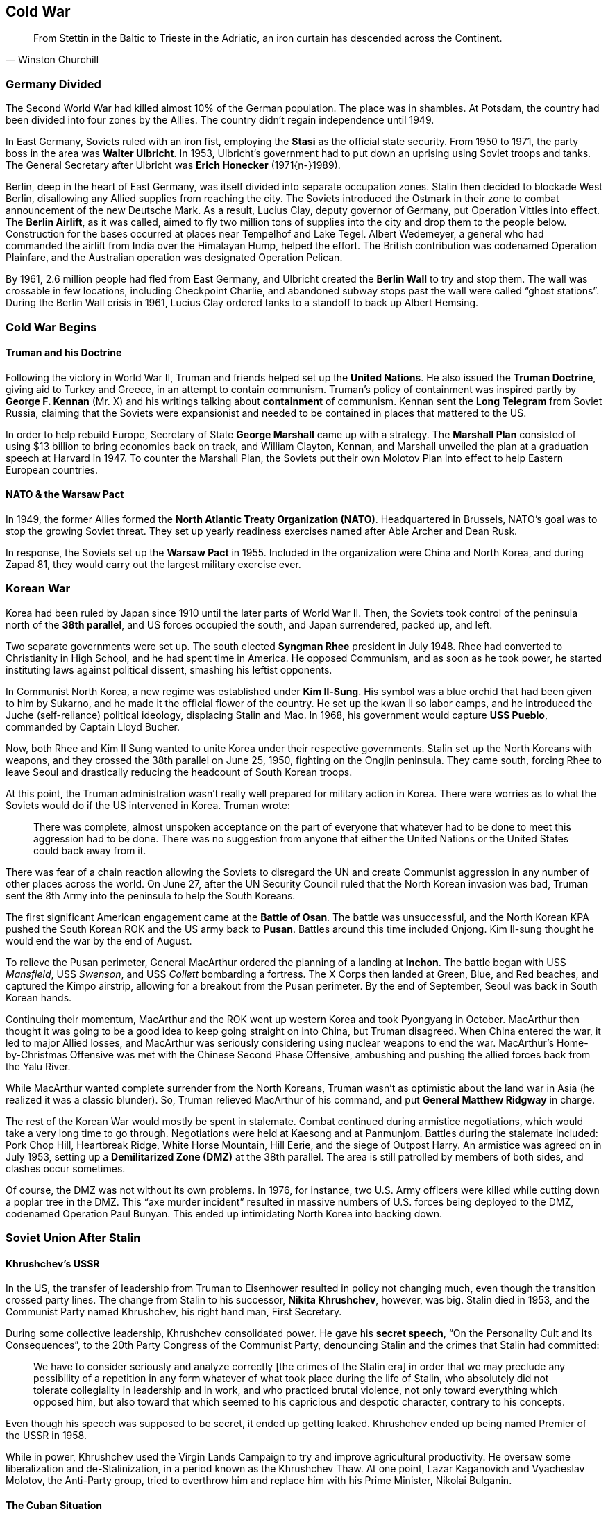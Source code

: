 == Cold War

[quote.epigraph, Winston Churchill]
From Stettin in the Baltic to Trieste in the Adriatic, an iron curtain has descended across the Continent.

=== Germany Divided

The Second World War had killed almost 10% of the German population.
The place was in shambles.
At Potsdam, the country had been divided into four zones by the Allies.
The country didn't regain independence until 1949.

In East Germany, Soviets ruled with an iron fist,
employing the **Stasi** as the official state security.
From 1950 to 1971, the party boss in the area was **Walter Ulbricht**.
In 1953, Ulbricht's government had to put down an uprising using Soviet troops and tanks.
The General Secretary after Ulbricht was **Erich Honecker** (1971{n-}1989).

Berlin, deep in the heart of East Germany, was itself divided into separate occupation zones.
Stalin then decided to blockade West Berlin, disallowing any Allied supplies from reaching the city.
The Soviets introduced the Ostmark in their zone to combat announcement of the new Deutsche Mark.
As a result, Lucius Clay, deputy governor of Germany, put Operation Vittles into effect.
The **Berlin Airlift**, as it was called,
aimed to fly two million tons of supplies into the city and drop them to the people below.
Construction for the bases occurred at places near Tempelhof and Lake Tegel.
Albert Wedemeyer, a general who had commanded the airlift from India over the Himalayan Hump,
helped the effort.
The British contribution was codenamed Operation Plainfare,
and the Australian operation was designated Operation Pelican.

By 1961, 2.6 million people had fled from East Germany,
and Ulbricht created the **Berlin Wall** to try and stop them.
The wall was crossable in few locations, including Checkpoint Charlie,
and abandoned subway stops past the wall were called "`ghost stations`".
During the Berlin Wall crisis in 1961,
Lucius Clay ordered tanks to a standoff to back up Albert Hemsing.

=== Cold War Begins

==== Truman and his Doctrine

Following the victory in World War II, Truman and friends helped set up the **United Nations**.
He also issued the **Truman Doctrine**, giving aid to Turkey and Greece,
in an attempt to contain communism.
Truman's policy of containment was inspired partly by **George F. Kennan** (Mr. X)
and his writings talking about **containment** of communism.
Kennan sent the **Long Telegram** from Soviet Russia,
claiming that the Soviets were expansionist and needed to be contained in places that mattered to the US.

In order to help rebuild Europe,
Secretary of State **George Marshall** came up with a strategy.
The **Marshall Plan** consisted of using $13 billion to bring economies back on track,
and William Clayton, Kennan,
and Marshall unveiled the plan at a graduation speech at Harvard in 1947.
To counter the Marshall Plan,
the Soviets put their own Molotov Plan into effect to help Eastern European countries.

==== NATO & the Warsaw Pact

In 1949, the former Allies formed the **North Atlantic Treaty Organization (NATO)**.
Headquartered in Brussels, NATO's goal was to stop the growing Soviet threat.
They set up yearly readiness exercises named after Able Archer and Dean Rusk.

In response, the Soviets set up the **Warsaw Pact** in 1955.
Included in the organization were China and North Korea,
and during Zapad 81, they would carry out the largest military exercise ever.

=== Korean War

Korea had been ruled by Japan since 1910 until the later parts of World War II.
Then, the Soviets took control of the peninsula north of the **38th parallel**,
and US forces occupied the south, and Japan surrendered, packed up, and left.

Two separate governments were set up.
The south elected **Syngman Rhee** president in July 1948.
Rhee had converted to Christianity in High School, and he had spent time in America.
He opposed Communism, and as soon as he took power,
he started instituting laws against political dissent, smashing his leftist opponents.

In Communist North Korea, a new regime was established under **Kim Il-Sung**.
His symbol was a blue orchid that had been given to him by Sukarno,
and he made it the official flower of the country.
He set up the kwan li so labor camps,
and he introduced the Juche (self-reliance) political ideology, displacing Stalin and Mao.
In 1968, his government would capture **USS Pueblo**, commanded by Captain Lloyd Bucher.

Now, both Rhee and Kim Il Sung wanted to unite Korea under their respective governments.
Stalin set up the North Koreans with weapons,
and they crossed the 38th parallel on June 25, 1950, fighting on the Ongjin peninsula.
They came south,
forcing Rhee to leave Seoul and drastically reducing the headcount of South Korean troops.

At this point, the Truman administration wasn't really well prepared for military action in Korea.
There were worries as to what the Soviets would do if the US intervened in Korea.
Truman wrote:
[quote]
  There was complete, almost unspoken acceptance
  on the part of everyone that whatever had to be done to meet this aggression had to be done.
  There was no suggestion from anyone that either the United Nations
  or the United States could back away from it.

There was fear of a chain reaction allowing the Soviets to disregard the UN
and create Communist aggression in any number of other places across the world.
On June 27, after the UN Security Council ruled that the North Korean invasion was bad,
Truman sent the 8th Army into the peninsula to help the South Koreans.

The first significant American engagement came at the **Battle of Osan**.
The battle was unsuccessful,
and the North Korean KPA pushed the South Korean ROK and the US army back to **Pusan**.
Battles around this time included Onjong.
Kim Il-sung thought he would end the war by the end of August.

To relieve the Pusan perimeter,
General MacArthur ordered the planning of a landing at **Inchon**.
The battle began with USS __Mansfield__, USS __Swenson__, and USS __Collett__
bombarding a fortress.
The X Corps then landed at Green, Blue, and Red beaches, and captured the Kimpo airstrip,
allowing for a breakout from the Pusan perimeter.
By the end of September, Seoul was back in South Korean hands.

Continuing their momentum,
MacArthur and the ROK went up western Korea and took Pyongyang in October.
MacArthur then thought it was going to be a good idea to keep going straight on into China,
but Truman disagreed.
When China entered the war, it led to major Allied losses,
and MacArthur was seriously considering using nuclear weapons to end the war.
MacArthur's Home-by-Christmas Offensive was met with the Chinese Second Phase Offensive,
ambushing and pushing the allied forces back from the Yalu River.

While MacArthur wanted complete surrender from the North Koreans,
Truman wasn't as optimistic about the land war in Asia (he realized it was a classic blunder).
So, Truman relieved MacArthur of his command, and put **General Matthew Ridgway** in charge.

The rest of the Korean War would mostly be spent in stalemate.
Combat continued during armistice negotiations, which would take a very long time to go through.
Negotiations were held at Kaesong and at Panmunjom.
Battles during the stalemate included:
Pork Chop Hill,
Heartbreak Ridge,
White Horse Mountain,
Hill Eerie,
and the siege of Outpost Harry.
An armistice was agreed on in July 1953,
setting up a **Demilitarized Zone (DMZ)** at the 38th parallel.
The area is still patrolled by members of both sides, and clashes occur sometimes.

Of course, the DMZ was not without its own problems.
In 1976, for instance,
two U.S. Army officers were killed while cutting down a poplar tree in the DMZ.
This "`axe murder incident`" resulted in massive numbers of U.S. forces being deployed to the DMZ,
codenamed Operation Paul Bunyan.
This ended up intimidating North Korea into backing down.

=== Soviet Union After Stalin

==== Khrushchev's USSR

In the US,
the transfer of leadership from Truman to Eisenhower resulted in policy not changing much,
even though the transition crossed party lines.
The change from Stalin to his successor, **Nikita Khrushchev**, however, was big.
Stalin died in 1953, and the Communist Party named Khrushchev, his right hand man, First Secretary.

During some collective leadership, Khrushchev consolidated power.
He gave his **secret speech**, "`On the Personality Cult and Its Consequences`",
to the 20th Party Congress of the Communist Party,
denouncing Stalin and the crimes that Stalin had committed:
[quote]
  We have to consider seriously and analyze correctly [the crimes of the Stalin era]
  in order that we may preclude any possibility of a repetition in any form whatever
  of what took place during the life of Stalin,
  who absolutely did not tolerate collegiality in leadership and in work,
  and who practiced brutal violence, not only toward everything which opposed him,
  but also toward that which seemed to his capricious and despotic character,
  contrary to his concepts.

Even though his speech was supposed to be secret, it ended up getting leaked.
Khrushchev ended up being named Premier of the USSR in 1958.

While in power,
Khrushchev used the Virgin Lands Campaign to try and improve agricultural productivity.
He oversaw some liberalization and de-Stalinization, in a period known as the Khrushchev Thaw.
At one point, Lazar Kaganovich and Vyacheslav Molotov, the Anti-Party group, tried to overthrow him
and replace him with his Prime Minister, Nikolai Bulganin.

==== The Cuban Situation

===== Cuban Revolutions

To contextualize this part,
we need to go back a bit and take a look at where Cuba was at this point in time, and how it got there.
In 1952, **Fulgencio Batista** became dictator of Cuba.
Batista had been elected President after overthrowing Carlos Prio Socarras in 1940.
Around this time,
a young lawyer named **Fidel Castro**
decided that he didn't like Batista and wanted to depose him.
He teamed up with his brother **Raul Castro**
and led an attack on Moncada Barracks in July 1953.
They failed badly and ended up in prison in Model Prison on the Isle of Pines.
In his own defense, Castro gave the "`History Will Absolve Me`" speech in court:
[quote]
  I know that imprisonment will be harder for me than it has ever been for anyone,
  filled with cowardly threats and hideous cruelty.
  But I do not fear prison,
  as I do not fear the fury of the miserable tyrant who took the lives of 70 of my comrades.
  Condemn me.
  It does not matter.
  **History will absolve me.**


When they got out, the Castros went to Mexico, and met **Ernesto "`Che`" Guevara**.
While they were there,
they set up the **26th of July Movement** and prepared to take down Batista again,
named after the date of the failed Moncada Barracks attack.

In December 1956, Fidel and less than a hundred men took the yacht __Granma__
(incidentally, the paper of the Cuban Communist Party would be named __Granma__ in its honor)
to Cuba, landing with the intention of taking the island.
They were promptly decimated by Batista's men, but Castro escaped into the Sierra Maestra mountains.
From there, he and Guevara ran a guerrilla campaign against Batista.
Every time Batista tried to take down the rebellion, he failed.
At this point, the US imposed trade restrictions on Cuba and told Batista to get out of town,
and Batista left the island in January 1959, allowing Castro to take over.

===== American Relations

Of course, the Americans weren't particularly happy with the fact that Cuba
(only 90 miles from Key West)
was under the dictatorial control of a Communist.
So, the US severed diplomatic ties with Castro's Cuba.

In May 1960, CIA U-2 pilot **Francis Gary Powers** was shot down over Cuba,
attempting to photograph enemy military installations.
The Cuban government convicted Powers of espionage.
Eventually, Powers was exchanged for the captured Soviet spy Rudolf Abel in Berlin.
For more information on the incident, watch __Bridge of Spies__.

In April 1961, the CIA executed a plan to take down the Castro regime.
The idea for the **Bay of Pigs invasion** (Operation Zapata)
had been created under the Eisenhower administration,
but it was executed four months into Kennedy's administration (more on Kennedy later).

The CIA idea was to arm 1,400 Cuban exiles known as Brigade 2506
and empower them to establish "`a new government with which the United States can live in peace`".
On April 15, the brigade got on a boat from Guatemala and landed on Playa Giron,
initially making some gains.
Then, everything proceeded to go south.
During Operation Falcon, the drop of 150 paratroopers failed to take their objective,
and retreat into the Escambray Mountains was impossible.
So, most of the brigade was captured and interrogated.

Kennedy took full responsibility for the failure,
and the invasion was a contributing factor to the dismissal
of Allen Dulles as director of the CIA in late 1961.
Following the Bay of Pigs, the Kennedy administration began Operation Mongoose,
a more covert sabotage campaign against Castro, making Castro hate the US even more.

Castro was fairly closely allied with Khrushchev at this point, them both being Communists.
After the failure of the Bay of Pigs invasion,
Khrushchev agreed to Castro's request for nuclear missiles on the island.
Khrushchev was pleased with the arrangement,
especially in light of the fact that the US had missiles in Italy and Turkey within range of Moscow.

This was October 1962, so a US election was underway,
The US confirmed missile preparations when Richard Heyser flew a U-2 plane over Cuba,
taking pictures of new bases under construction at San Cristobal.
Kennedy's administration was criticized
about the nuclear missiles sitting 90 miles off the Florida coast.
At this point,
the US blockaded Cuba and demanded that all the existing missiles there should be dismantled.

Negotiations in the United Nations Security Council were mediated by Secretary General U Thant,
and Ambassador **Adlai Stevenson**
discussed the situation in Cuba with Soviet Ambassador Valerian Zorin:
[quote]
  Do you, Ambassador Zorin, deny that the USSR has placed
  and is placing medium and intermediate range missiles and sites in Cuba?
  Yes or no?
  Don't wait for the translation: yes or no?
  **I am prepared to wait for my answer until hell freezes over, if that's your decision.**

Stevenson then proceeded to present a series of pictures taken by the U-2 to the Security Council.
During the Cuban Missile Crisis, Kennedy put together EXCOMM,
a group of National Security Council members and friends, to help advise him during the situation.
The crisis was resolved by the Hotline Agreement,
in which the US agreed to dismantle the Jupiter Missiles threatening Moscow,
and a new hotline was set up between Kennedy's and Khrushchev's offices.

==== Brezhnev in Power

When the Soviets got tired of Khrushchev in 1964,
they ousted him and placed **Leonid Brezhnev** in his place as First Secretary.
He'd previously been in charge of the Virgin Lands Campaign, and now he took full power.
Brezhnev would consolidate power, setting up his Brezhnev Doctrine,
allowing intervention if socialist countries decided to turn to capitalism.
A prime example of the use of his doctrine is the invasion of Czechoslovakia during Prague Spring
(more on the Czech situation later).
He also ordered the Soviet invasion of Afghanistan,
and he would participate in the SALT (Strategic Arms Limitation Talks) agreements.

When Brezhnev took over, the "`Era of Stagnation`" began.
The economy, politics, and social change all more or less came to a standstill,
and they would stay that way until Gorbachev took over in the mid-80s.

=== Vietnam War

Before we get to how this proxy war was fought,
let's first take a look at history in southeast Asia.
France had begun to conquer Indochina in the 1850s, and in 1888,
**French Indochina** was colonized in present-day Cambodia and Vietnam.
Vietnamese forces tried to oppose French rule for quite a while,
but the most successful were the **Viet Minh**, founded in 1941,
and controlled by the Communist Party.
While France was occupied by Germany, the Indochinese government sided with the Vichy regime.
The Viet Minh opposed French occupation,
and they fought the Japanese who tried to take over as well.

When Japan lost World War II, Japanese forces in Vietnam were inactive,
and Viet Minh forces took over the country in the **August Revolution**.
**Ho Chi Minh** led meetings to create the independent Democratic Republic of Vietnam in Hanoi.
At this point, the Viet Minh were fairly popular.
However, all the Allies who had won World War II thought the area should belong to France.
British and Nationalist Chinese forces took the country and then ceded control to France.
Ho Chi Minh wasn't particularly happy with this development,
and the Viet Minh began a guerrilla campaign, resulting in the **First Indochina War**.
The war fanned out, including Laos and Cambodia,
home to the Pathet Lao and the Khmer Serei respectively.

By 1950,
the People's Republic of China and the USSR were helping the Viet Minh take back their country.
The French and Americans began to seriously consider using tactical nuclear weapons,
but Eisenhower decided against it.
During negotiations,
the US sailed recon flights over Dien Bien Phu based off carriers in the Gulf of Tonkin.

The **Battle of Dien Bien Phu** would signal the end of French occupation of Indochina.
Viet Minh commander Vo Nguyen Giap served up a decisive defeat against the French,
partly because the French underestimated the Viet Minh following a French victory at Na San.
Following a good amount of trench warfare, Giap ordered a full assault, capturing 10,000 prisoners.

After Dien Bien Phu, Vietnam was partitioned at the **17th parallel**,
and under the Geneva Accords,
people were allowed to move between the two new countries for a short period of time.
North Vietnam instituted agrarian reform, setting up a campaign against land owners.

In the south, **Bao Dai** was instituted as emperor (he would be the last one),
and **Ngo Dinh Diem** was appointed prime minister.
Diem quickly moved to crush all his opponents in his pursuit of the destruction of communism,
and he set himself up to win elections by the end of 1955.
Winning as much as 133% of the vote in some places (by rigging the election),
Diem was elected president of a new independent Republic of Vietnam on October 26, 1955.
Supported by the Americans (Eisenhower had no real alternative),
Diem instituted his "`Denounce the Communists`" campaign,
killing and torturing communists across the country.

By 1957, insurgency was starting to take root.
People were getting fed up with Diem's government, but they were disorganized.
In late 1960, the National Liberation Front, aka Viet Cong,
was created in an attempt to organize the activists.
The Viet Cong wanted American influence out of Vietnam.
By 1960, North Vietnam decided to start helping, and they invaded Laos.
In 1962, multiple countries got together and agreed to respect Laos's neutrality.

The South Vietnamese ARVN army was more or less incompetent in the face of the Viet Cong.
At the Battle of Ap Bac, the Viet Cong defeated the ARVN, despite having many disadvantages.
In the middle of 1963, the US started discussing a change of leadership in South Vietnam.
The CIA looked the other way when some generals overthrew Diem and killed him.
After the coup, chaos reigned supreme.
Military regimes in South Vietnam came and went quickly.

In August 1964, USS __Maddox__ fired on some torpedo boats in the Gulf of Tonkin.
Later, USS __Turner Joy__ and __Maddox__ were both fired on in gulf.
This **Gulf of Tonkin incident** led to some debate in Congress.
In response to the incident,
the US began Operation Pierce Arrow, in which the Navy engaged North Vietnamese ships.
Johnson also used the incident to pass the **Gulf of Tonkin Resolution** on August 7,
giving the president power to conduct military operations there without actually declaring war.
The only person who opposed the bill in the House was Eugene Siler.

The bombing in North Vietnam escalated in three stages.
It included Operation Flaming Dark, Operation Rolling Thunder, and Operation Arc Light.
Operation Commando Hunt targeted places such as the Ho Chi Minh trail,
a supply route through Laos and Cambodia.
The war proceeded to escalate,
with the incompetence of the South Vietnamese military becoming more apparent.
**William Westmoreland**, deputy commander of Military Assistance Command Vietnam said,
"`I am convinced that U.S. troops with their energy, mobility, and firepower
can successfully take the fight to the NLF.`"

In late 1967, Communists baited American troops out at Dak To
and at **Khe Sanh Marine Base** on the border with Laos.
Americans, perfectly willing to take their massive military might into the middle of nowhere,
where they didn't have to worry about civilian collateral casualties, obliged.
But, at the end of January 1968, the Viet Cong broke the truce that went along with the Tet (New Year),
and they began the **Tet Offensive**.
Enemy troops attacked over 100 cities,
including Westmoreland's headquarters and the US Embassy in Saigon.
Initially staggered by the surprise and scale of the assault, the Americans responded in kind.
At the Battle of Hue, the US recaptured a former capital from Viet Cong forces.

Many civilians died in the Tet Offensive,
but the US was able to take out lots of Viet Cong troops as well.
In fact, it was a military victory for US forces.
However, the Tet Offensive was notable for its side effects.
Westmoreland, who had been well known back home,
having been featured on the cover of __Time__ and named Person of the Year,
suddenly found himself losing all his popularity.
American support for the war started to wane,
and people started to turn on the Johnson administration.
This was an intelligence failure,
some say, as big as not seeing the Japanese attack on Pearl Harbor.
In an editorial, Walter Cronkite said:
[quote]
  To say that we are closer to victory today is to believe, in the face of the evidence,
  the optimists who have been wrong in the past.
  To suggest we are on the edge of defeat is to yield to unreasonable pessimism.
  To say that we are mired in stalemate seems the only realistic, yet unsatisfactory, conclusion.

Westmoreland was promoted out of Vietnam and succeeded by **Creighton Abrams**.
Peace talks started in Paris, and the US stopped bombardment of North Vietnam.

When Nixon was elected, he started to withdraw US military from the area.
The idea behind his "`Nixon Doctrine`" was to make sure the ARVN could hold on their own,
a policy known as "`Vietnamization`".
Nixon also worked to try and make peace with the USSR and China.

On March 16, 1968, Army soldiers raped and killed hundreds of unarmed civilians in South Vietnam.
The **My Lai massacre** occurred in a supposed Viet Cong stronghold in the area,
codenamed Pinkville -- the incident was originally called the Pinkville massacre.
Air support flown by Warrant Officer Hugh Thompson, Lawrence Colburn, and Glenn Andreotta
helped stop the massacre,
earning themselves the Soldier's Medal in the process.
Public awareness of the carnage was stirred up when Ron Ridenhour wrote a letter to Mo Udall;
Ridenhour also investigated the event.
Second Lieutenant William Calley was court martialed
and was the only person convicted of any crimes in the aftermath of My Lai.

Incidents such as My Lai really helped to spur opposition to the war in the US.
The situation was bad enough that Governor of Ohio Jim Rhodes threatened martial law.
In 1970, students at **Kent State** protested Nixon's decisions regarding the war.
In the Prentice Hall parking lot near Blanket Hill,
the Ohio National Guard fatally shot four students.
The Scranton Commission was assembled to investigate the Kent State shootings.

The **Paris Peace Accords** on "`Ending the War and Restoring Peace in Vietnam`"
were signed in January 1973,
having been negotiated by **Henry Kissinger** and Le Duc Tho,
who both won the Nobel Peace Prize for their efforts (though Tho declined it).
A ceasefire was declared, and elections were to be held in both North and South Vietnam.

During the ceasefire, the North Vietnamese kept building infrastructure,
preparing for one final massive invasion of the south.
The success of a dry season offensive in 1973-1974 inspired the North Vietnamese to try again.
In 1975, they launched Campaign 275,
prompting President of South Vietnam Nguyen Van Thieu to order a retreat.
By the end of March, Hue and fallen, and Da Nang and its airport were in ruins.

The North Vietnamese then pushed for Saigon.
The Ho Chi Minh campaign aimed to take the city by May 1.
On April 27, they encircled the city.
The NVA shelled the airport, closing it.
Martial law was declared.
Operation **Frequent Wind** was launched for evacuation.
The signal was the playing of "`White Christmas`".
On April 30, NVA troops entered Saigon.
They took Independence Palace.
President Duong Van Minh surrendered.

=== Space Race

The goal of annihilating the enemy with planes and guns and bombs
fueled an initiative on both sides of the Cold War to get things further up into the sky.
The German scientist **Wernher von Braun** had been director of Nazi Germany's missile program,
and during the 1950s, he came over to the United States to help the Americans make rockets.
His team went to White Sands Proving Ground in New Mexico and started working on rockets
that would eventually become the basis for the Jupiter and Saturn rocket family.

The Soviets decided to try building a satellite.
Sergei Korolev founded the Soviet space program and he got permission in 1957
to put a __sputnik__ in the air.
On October 4, 1957, the new **Sputnik 1** satellite was launched into orbit.
In light of this new development, Eisenhower ordered the US Vanguard project to launch early.
However, when Project Vanguard failed to launch and exploded,
newspapers called it Flopnik, Stayputnik, Kaputnik, Dudnik, etc.
By the end of January 1958, von Braun and his team launched Explorer 1 successfully into orbit.

On April 12, 1961, the USSR launched **Yuri Gagarin** into orbit in **Vostok 1**.
Gagarin, the first cosmonaut, was the first human to make it into space.
He became a hero of the Soviet Union.
When the US created NASA,
the Air Force's attempts to put a man in space was renamed **Project Mercury**.
On May 5, 1961, they launched **Alan Shepard** into space.
Shepard didn't achieve orbit, but he did manage to exercise control over his attitude and rockets.
The Mercury suborbital flight was repeated in July by **Virgil "`Gus`" Grissom**.
In February 20, 1962, **John Glenn** became the first American to orbit the Earth.
Meanwhile, the Soviets launched more Vostok flights, including Vostok 6,
which launched **Valentina Tereshkova**, the first woman in space.

The Americans were fairly humiliated that they had been beaten twice in a row at this point.
Kennedy decided to look into the space program himself, with the new goal being the moon.
On September 12, 1962, he gave a speech at Rice University:
[quote]
  **We choose to go to the Moon** in this decade and do the other things,
  not because they are easy, but because they are hard,
  because that goal will serve to organize and measure the best of our energies and skills,
  because that challenge is one that we are willing to accept,
  one we are unwilling to postpone, and one which we intend to win...
  It is for these reasons that I regard the decision last year
  to shift our efforts in space from low to high gear
  as among the most important decisions that will be made during my incumbency
  in the office of the Presidency.


NASA then announced **Project Gemini**,
a two-man craft that would help develop technologies for the future three-man Apollo program.
Gemini ran for 10 piloted missions.
The Soviets worked on the Soyuz spacecraft and the Voskhod program.

As we know, eventually Apollo 11 was successful.
Crewed by **Neil Armstrong**, **Buzz Aldrin** and **Michael Collins**,
the mission landed on the moon on July 21, 1969.
There's more space travel stuff that can be talked about, but let's move on for now.

=== Last Days of War

==== Mikhail Gorbachev

Brezhnev left office in 1982.
He was succeeded by Yuri Andropov, former head of the KGB, and Konstantin Chernenko.
Their leadership didn't last very long,
and in 1985, **Mikhail Gorbachev** was elected General Secretary by the Politburo.
Gorbachev had a big wine-colored birthmark on his forehead
that cartoonists were quite fond of mocking.

Gorbachev began to turn around the stagnant economy.
His agenda was called **perestroika**, or restructuring.
It relaxed the production quota system
and let people own their own businesses through the Law on Cooperatives.
He also started **glasnost**, or openness,
which introduced transparency and improved freedom of the press.
Gorbachev implemented the "`Sinatra Doctrine`",
which let Warsaw Pact nations determine for themselves how they would work
(the name's an allusion to the song "`My Way`").

An August 1991 Communist coup tried to target Gorbachev after the Cold War ended,
and it was suppressed by **Boris Yeltsin**, who then gave a speech while standing on a tank.

==== Raising the Iron Curtain

Because of the fact that the USSR was giving in a bit,
Reagan decided that it would be OK to start talks with the Russians on thawing the Cold War.
The first meeting was held in Geneva,
and the second Reykjavik Summit was set up in Iceland.
The third summit resulted in the Intermediate-Range Nuclear Forces Treaty (INF).

In 1987, Reagan gave a speech at the Brandenburg Gate.
In challenge to Gorbachev, Reagan said:
[quote]
  We welcome change and openness; for we believe that freedom and security go together,
  that the advance of human liberty can only strengthen the cause of world peace.
  There is one sign the Soviets can make that would be unmistakable,
  that would advance dramatically the cause of freedom and peace.
  General Secretary Gorbachev, if you seek peace,
  if you seek prosperity for the Soviet Union and Eastern Europe,
  if you seek liberalization:
  Come here to this gate!
  Mr. Gorbachev, open this gate!
  **Mr. Gorbachev, tear down this wall!**


In 1989, the Berlin Wall fell, and the iron curtain across the continent was lifted.
With the end of the Cold War, the 1989 revolutionary wave washed over Central and Eastern Europe.
